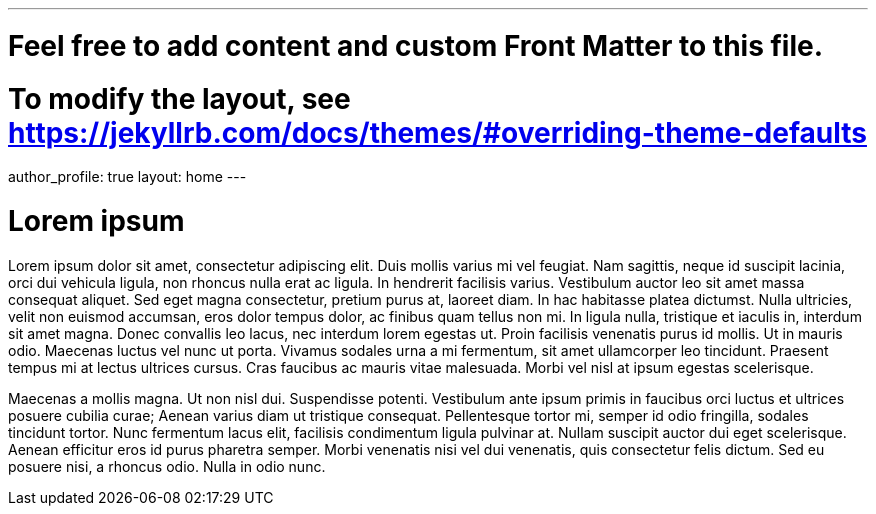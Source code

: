 ---
# Feel free to add content and custom Front Matter to this file.
# To modify the layout, see https://jekyllrb.com/docs/themes/#overriding-theme-defaults

author_profile: true
layout: home
---

= Lorem ipsum

Lorem ipsum dolor sit amet, consectetur adipiscing elit. Duis mollis varius mi vel feugiat. Nam sagittis, neque id suscipit lacinia, orci dui vehicula ligula, non rhoncus nulla erat ac ligula. In hendrerit facilisis varius. Vestibulum auctor leo sit amet massa consequat aliquet. Sed eget magna consectetur, pretium purus at, laoreet diam. In hac habitasse platea dictumst. Nulla ultricies, velit non euismod accumsan, eros dolor tempus dolor, ac finibus quam tellus non mi. In ligula nulla, tristique et iaculis in, interdum sit amet magna. Donec convallis leo lacus, nec interdum lorem egestas ut. Proin facilisis venenatis purus id mollis. Ut in mauris odio. Maecenas luctus vel nunc ut porta. Vivamus sodales urna a mi fermentum, sit amet ullamcorper leo tincidunt. Praesent tempus mi at lectus ultrices cursus. Cras faucibus ac mauris vitae malesuada. Morbi vel nisl at ipsum egestas scelerisque.

Maecenas a mollis magna. Ut non nisl dui. Suspendisse potenti. Vestibulum ante ipsum primis in faucibus orci luctus et ultrices posuere cubilia curae; Aenean varius diam ut tristique consequat. Pellentesque tortor mi, semper id odio fringilla, sodales tincidunt tortor. Nunc fermentum lacus elit, facilisis condimentum ligula pulvinar at. Nullam suscipit auctor dui eget scelerisque. Aenean efficitur eros id purus pharetra semper. Morbi venenatis nisi vel dui venenatis, quis consectetur felis dictum. Sed eu posuere nisi, a rhoncus odio. Nulla in odio nunc.
